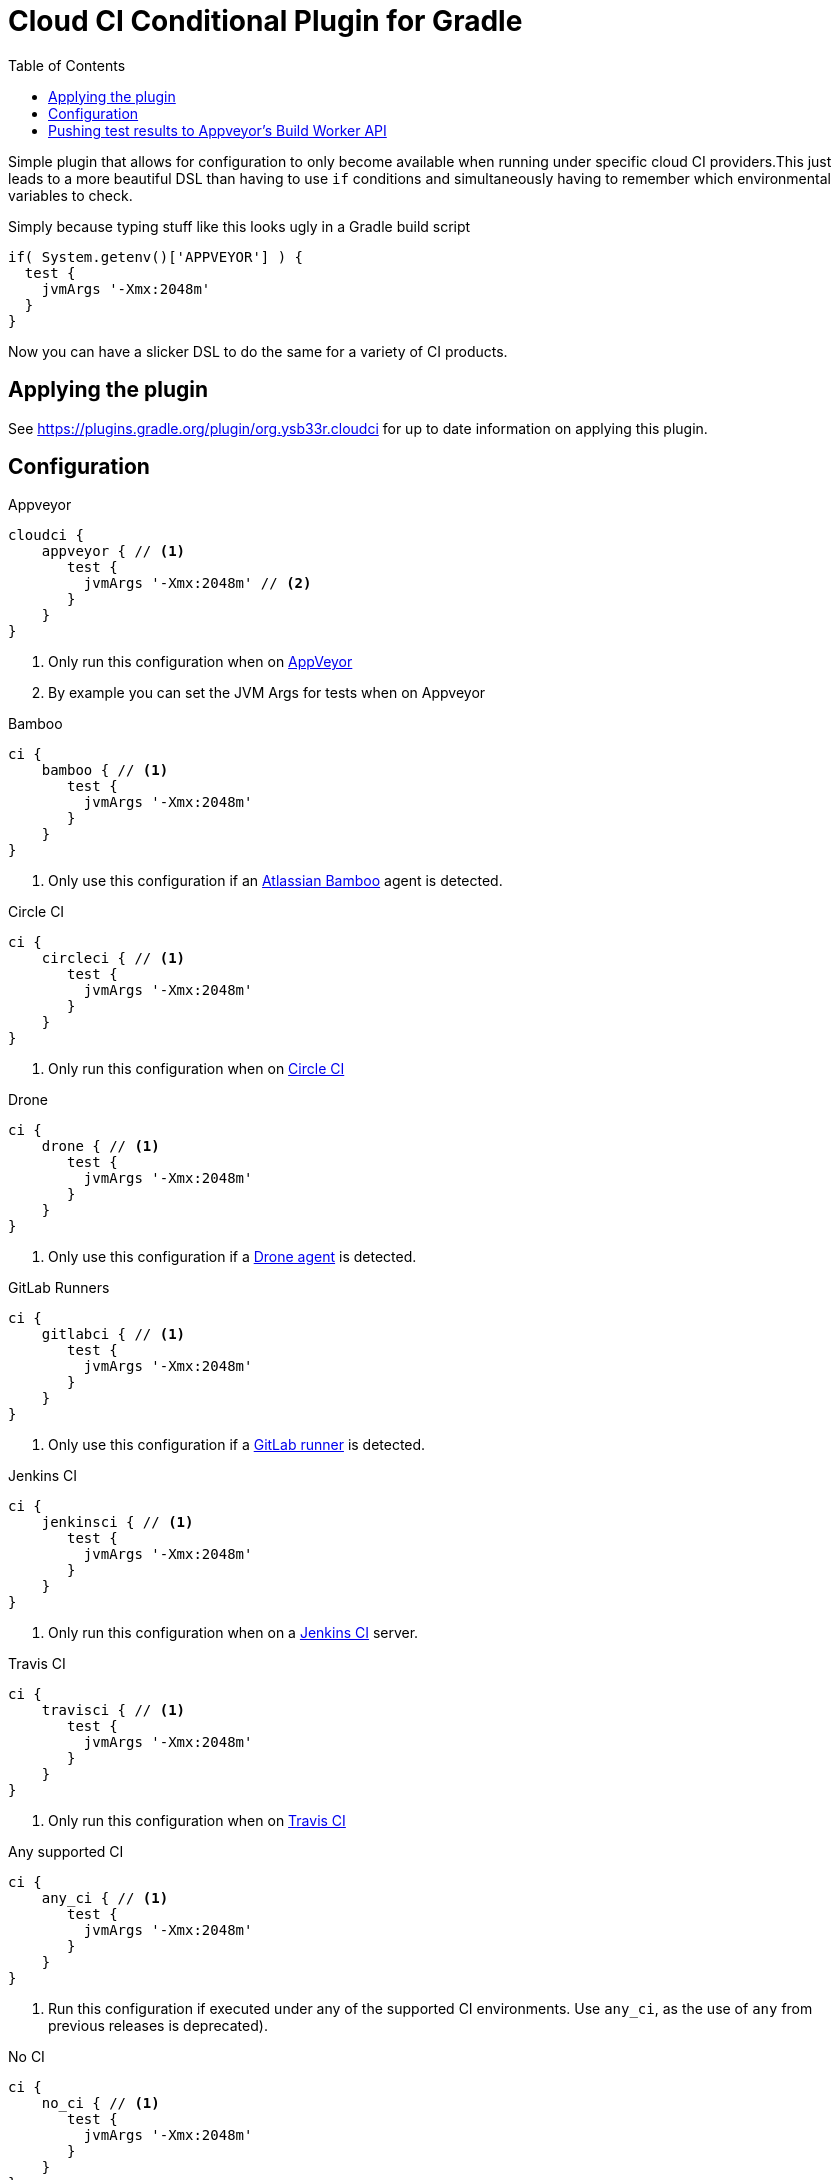 = Cloud CI Conditional Plugin for Gradle
:toc:

Simple plugin that allows for configuration to only become available when
  running under specific cloud CI providers.This just leads to a more beautiful
  DSL than having to use `if` conditions and simultaneously having to remember
  which environmental variables to check.

Simply because typing stuff like this looks ugly in a Gradle build script

[source,groovy]
----
if( System.getenv()['APPVEYOR'] ) {
  test {
    jvmArgs '-Xmx:2048m'
  }
}
----

Now you can have a slicker DSL to do the same for a variety of CI products.

== Applying the plugin

See https://plugins.gradle.org/plugin/org.ysb33r.cloudci for up to date information
on applying this plugin.

== Configuration

.Appveyor
[source,groovy]
----
cloudci {
    appveyor { // <1>
       test {
         jvmArgs '-Xmx:2048m' // <2>
       }
    }
}
----
<1> Only run this configuration when on https://ci.appveyor.com[AppVeyor]
<2> By example you can set the JVM Args for tests when on Appveyor

.Bamboo
[source,groovy]
----
ci {
    bamboo { // <1>
       test {
         jvmArgs '-Xmx:2048m'
       }
    }
}
----
<1> Only use this configuration if an https://www.atlassian.com/software/bamboo[Atlassian Bamboo] agent is detected.

.Circle CI
[source,groovy]
----
ci {
    circleci { // <1>
       test {
         jvmArgs '-Xmx:2048m'
       }
    }
}
----
<1> Only run this configuration when on https://circleci.com[Circle CI]

.Drone
[source,groovy]
----
ci {
    drone { // <1>
       test {
         jvmArgs '-Xmx:2048m'
       }
    }
}
----
<1> Only use this configuration if a https://drone.io[Drone agent] is detected.

.GitLab Runners
[source,groovy]
----
ci {
    gitlabci { // <1>
       test {
         jvmArgs '-Xmx:2048m'
       }
    }
}
----
<1> Only use this configuration if a https://gitlab.com[GitLab runner] is detected.

.Jenkins CI
[source,groovy]
----
ci {
    jenkinsci { // <1>
       test {
         jvmArgs '-Xmx:2048m'
       }
    }
}
----
<1> Only run this configuration when on a https://jenkins.io/index.html[Jenkins CI] server.

.Travis CI
[source,groovy]
----
ci {
    travisci { // <1>
       test {
         jvmArgs '-Xmx:2048m'
       }
    }
}
----
<1> Only run this configuration when on https://travis-ci.org[Travis CI]

.Any supported CI
[source,groovy]
----
ci {
    any_ci { // <1>
       test {
         jvmArgs '-Xmx:2048m'
       }
    }
}
----
<1> Run this configuration if executed under any of the supported CI environments. Use `any_ci`, as the use of `any` from previous releases is deprecated).

.No CI
[source,groovy]
----
ci {
    no_ci { // <1>
       test {
         jvmArgs '-Xmx:2048m'
       }
    }
}
----
<1> Only run this configuration if none of the supported CI environments are detected.

== Pushing test results to Appveyor's Build Worker API

If you have any tasks based up on the Gradle `Test` class, you can have the test results pushed in real time via the Build Worker API. All you need to do is

[source,groovy]
----
plugins {
  id 'org.ysb33r.cloudci.appveyor.testreporter' version '<VERSION>' // <1>
}
----
<1> See https://plugins.gradle.org/plugin/org.ysb33r.cloudci.appveyor.testreporter for up to date information
    on applying this plugin.

Now when run run your tests the results will be posted when your build runs on Appveyor.

Currently only the `Test` task type is supported, which will cover most cases for JVM projects.
